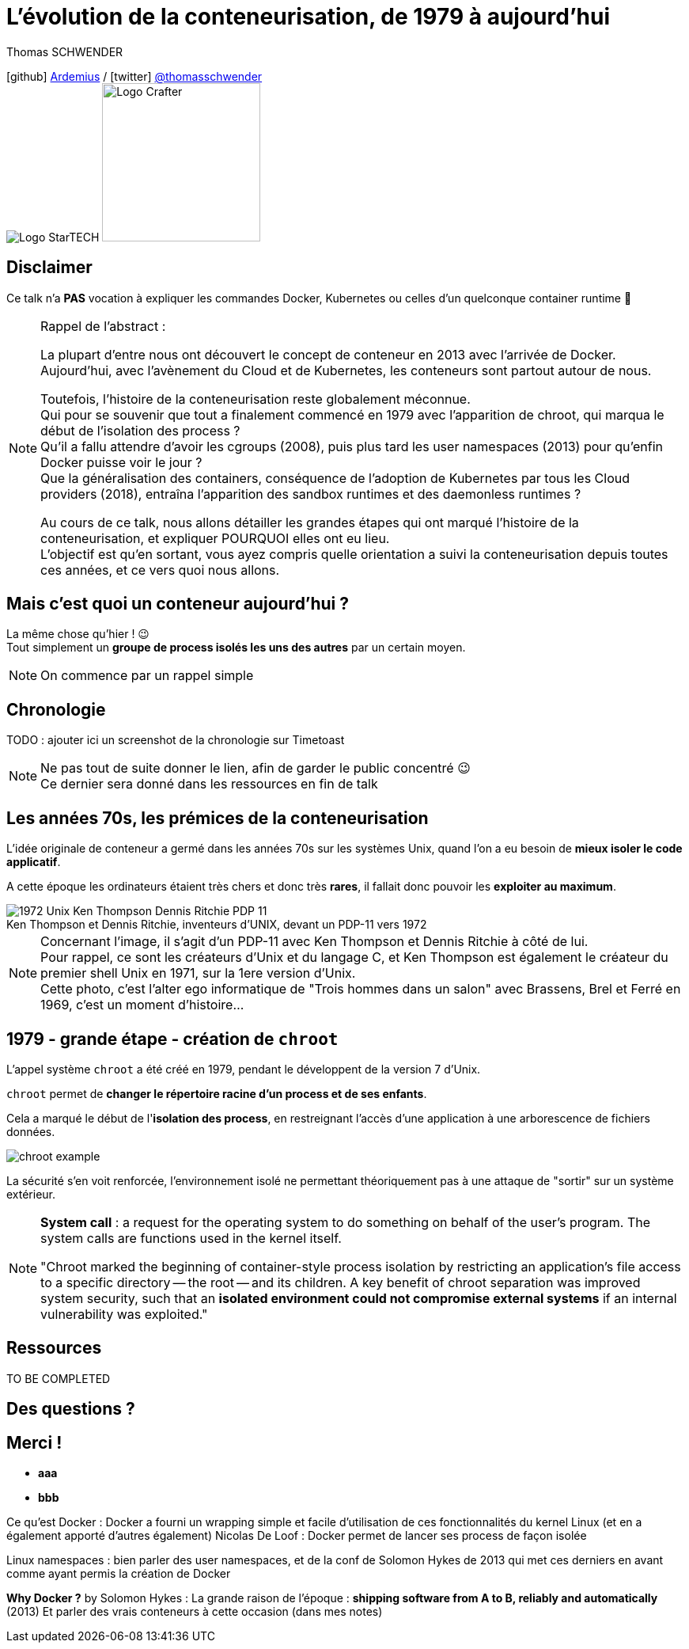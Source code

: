 = L'évolution de la conteneurisation, de 1979 à aujourd'hui
// classic AsciiDoctor attributes
:icons: font
:imagesdir: images
// Activate syntax highlighting with highlight.js
:source-highlighter: highlightjs
// We must enable experimental attribute to display Keyboard, button, and menu macros
:experimental:
:lb: pass:[<br> +]
// reveal.js attributes
:customcss: styles/myCustomCSS.css
:revealjs_theme: white
// To turn off figure caption labels and numbers
//:figure-caption!:
// Same for examples
//:example-caption!:
// To turn off ALL captions (see https://github.com/asciidoctor/asciidoctor/issues/2804)
:caption:

Thomas SCHWENDER

icon:github[] https://github.com/Ardemius/[Ardemius] / icon:twitter[role="blue"] https://twitter.com/thomasschwender[@thomasschwender] +
image:StarTECH-logo.png[Logo StarTECH]
//image:softeam-docaposte-logo.png[Logo Softeam Docaposte,200]
image:Softeam-software-crafter-logo.png[Logo Crafter,200,200]

== Disclaimer

Ce talk n'a *PAS* vocation à expliquer les commandes Docker, Kubernetes ou celles d'un quelconque container runtime 🙂 

[NOTE.speaker]
--
Rappel de l'abstract :

La plupart d'entre nous ont découvert le concept de conteneur en 2013 avec l'arrivée de Docker. +
Aujourd'hui, avec l'avènement du Cloud et de Kubernetes, les conteneurs sont partout autour de nous.

Toutefois, l'histoire de la conteneurisation reste globalement méconnue. +
Qui pour se souvenir que tout a finalement commencé en 1979 avec l'apparition de chroot, qui marqua le début de l'isolation des process ? +
Qu'il a fallu attendre d'avoir les cgroups (2008), puis plus tard les user namespaces (2013) pour qu'enfin Docker puisse voir le jour ? +
Que la généralisation des containers, conséquence de l'adoption de Kubernetes par tous les Cloud providers (2018), entraîna l'apparition des sandbox runtimes et des daemonless runtimes ?

Au cours de ce talk, nous allons détailler les grandes étapes qui ont marqué l'histoire de la conteneurisation, et expliquer POURQUOI elles ont eu lieu. +
L'objectif est qu'en sortant, vous ayez compris quelle orientation a suivi la conteneurisation depuis toutes ces années, et ce vers quoi nous allons.
--

== Mais c'est quoi un conteneur aujourd'hui ?

La même chose qu'hier ! 😉 +
Tout simplement un *groupe de process isolés les uns des autres* par un certain moyen.

[NOTE.speaker]
--
On commence par un rappel simple
--

== Chronologie

TODO : ajouter ici un screenshot de la chronologie sur Timetoast

[NOTE.speaker]
--
Ne pas tout de suite donner le lien, afin de garder le public concentré 😉 +
Ce dernier sera donné dans les ressources en fin de talk
--

[.columns.fontFor2ColLayout]
== Les années 70s, les prémices de la conteneurisation

[.column]
--
L'idée originale de conteneur a germé dans les années 70s sur les systèmes Unix, quand l'on a eu besoin de *mieux isoler le code applicatif*.

A cette époque les ordinateurs étaient très chers et donc très *rares*, il fallait donc pouvoir les *exploiter au maximum*.
--

[.column]
--

.Ken Thompson et Dennis Ritchie, inventeurs d'UNIX, devant un PDP-11 vers 1972
image::1972_Unix-Ken-Thompson-Dennis-Ritchie-PDP-11.jpg[]

--

[NOTE.speaker]
--
Concernant l'image, il s'agit d'un PDP-11 avec Ken Thompson et Dennis Ritchie à côté de lui. +
Pour rappel, ce sont les créateurs d'Unix et du langage C, et Ken Thompson est également le créateur du premier shell Unix en 1971, sur la 1ere version d'Unix. +
Cette photo, c'est l'alter ego informatique de "Trois hommes dans un salon" avec Brassens, Brel et Ferré en 1969, c'est un moment d'histoire...
--

[.columns.fontFor2ColLayout]
== 1979 - *grande étape* - création de `chroot`

[.column]
--
L'appel système `chroot` a été créé en 1979, pendant le développent de la version 7 d'Unix.

`chroot` permet de *changer le répertoire racine d'un process et de ses enfants*.

Cela a marqué le début de l'*isolation des process*, en restreignant l'accès d'une application à une arborescence de fichiers données.
--

[.column]
--
image::chroot-example.png[]

La sécurité s'en voit renforcée, l'environnement isolé ne permettant théoriquement pas à une attaque de "sortir" sur un système extérieur.
--

[NOTE.speaker]
--
*System call* : a request for the operating system to do something on behalf of the user's program. The system calls are functions used in the kernel itself.

"Chroot marked the beginning of container-style process isolation by restricting an application's file access to a specific directory -- the root -- and its children. A key benefit of chroot separation was improved system security, such that an *isolated environment could not compromise external systems* if an internal vulnerability was exploited."
--

== Ressources

TO BE COMPLETED

== Des questions ?

== Merci !

[%step]
* *aaa*
* *bbb*





Ce qu'est Docker : 
Docker a fourni un wrapping simple et facile d'utilisation de ces fonctionnalités du kernel Linux (et en a également apporté d'autres également)
Nicolas De Loof : Docker permet de lancer ses process de façon isolée

Linux namespaces : bien parler des user namespaces, et de la conf de Solomon Hykes de 2013 qui met ces derniers en avant comme ayant permis la création de Docker

*Why Docker ?* by Solomon Hykes : La grande raison de l'époque : *shipping software from A to B, reliably and automatically* (2013)
Et parler des vrais conteneurs à cette occasion (dans mes notes)





